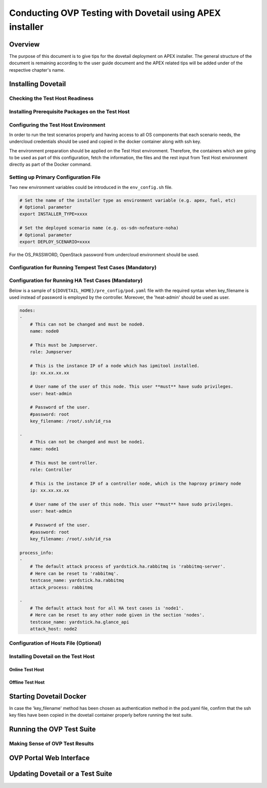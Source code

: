 .. This work is licensed under a Creative Commons Attribution 4.0 International License.
.. http://creativecommons.org/licenses/by/4.0
.. (c) OPNFV, Huawei Technologies Co.,Ltd and others.

===========================================================
Conducting OVP Testing with Dovetail using APEX installer
===========================================================

Overview
------------------------------
The purpose of this document is to give tips for the dovetail deployment
on APEX installer.
The general structure of the document is remaining according to the user guide
document and the APEX related tips will be added under of the respective
chapter's name.


Installing Dovetail
--------------------


Checking the Test Host Readiness
^^^^^^^^^^^^^^^^^^^^^^^^^^^^^^^^


Installing Prerequisite Packages on the Test Host
^^^^^^^^^^^^^^^^^^^^^^^^^^^^^^^^^^^^^^^^^^^^^^^^^


Configuring the Test Host Environment
^^^^^^^^^^^^^^^^^^^^^^^^^^^^^^^^^^^^^

In order to run the test scenarios properly and having access to all OS components
that each scenario needs, the undercloud credentials should be used and copied in the
docker container along with ssh key.

The environment preparation should be applied on the Test Host environment.
Therefore, the containers which are going to be used as part of this configuration,
fetch the information, the files and the rest input from Test Host environment directly
as part of the Docker command.

Setting up Primary Configuration File
^^^^^^^^^^^^^^^^^^^^^^^^^^^^^^^^^^^^^

Two new environment variables could be introduced in the ``env_config.sh`` file.


.. code-block:: bash

   # Set the name of the installer type as environment variable (e.g. apex, fuel, etc)
   # Optional parameter
   export INSTALLER_TYPE=xxxx

   # Set the deployed scenario name (e.g. os-sdn-nofeature-noha)
   # Optional parameter
   export DEPLOY_SCENARIO=xxxx

For the OS_PASSWORD, OpenStack password from undercloud environment should be used.


Configuration for Running Tempest Test Cases (Mandatory)
^^^^^^^^^^^^^^^^^^^^^^^^^^^^^^^^^^^^^^^^^^^^^^^^^^^^^^^^


Configuration for Running HA Test Cases (Mandatory)
^^^^^^^^^^^^^^^^^^^^^^^^^^^^^^^^^^^^^^^^^^^^^^^^^^^

Below is a sample of ``${DOVETAIL_HOME}/pre_config/pod.yaml`` file with
the required syntax when key_filename is used instead of password is employed
by the controller.
Moreover, the 'heat-admin' should be used as user.

.. code-block:: bash

   nodes:
   -
       # This can not be changed and must be node0.
       name: node0

       # This must be Jumpserver.
       role: Jumpserver

       # This is the instance IP of a node which has ipmitool installed.
       ip: xx.xx.xx.xx

       # User name of the user of this node. This user **must** have sudo privileges.
       user: heat-admin

       # Password of the user.
       #password: root
       key_filename: /root/.ssh/id_rsa

   -
       # This can not be changed and must be node1.
       name: node1

       # This must be controller.
       role: Controller

       # This is the instance IP of a controller node, which is the haproxy primary node
       ip: xx.xx.xx.xx

       # User name of the user of this node. This user **must** have sudo privileges.
       user: heat-admin

       # Password of the user.
       #password: root
       key_filename: /root/.ssh/id_rsa

   process_info:
   -
       # The default attack process of yardstick.ha.rabbitmq is 'rabbitmq-server'.
       # Here can be reset to 'rabbitmq'.
       testcase_name: yardstick.ha.rabbitmq
       attack_process: rabbitmq

   -
       # The default attack host for all HA test cases is 'node1'.
       # Here can be reset to any other node given in the section 'nodes'.
       testcase_name: yardstick.ha.glance_api
       attack_host: node2



Configuration of Hosts File (Optional)
^^^^^^^^^^^^^^^^^^^^^^^^^^^^^^^^^^^^^^


Installing Dovetail on the Test Host
^^^^^^^^^^^^^^^^^^^^^^^^^^^^^^^^^^^^


Online Test Host
""""""""""""""""


Offline Test Host
"""""""""""""""""


Starting Dovetail Docker
------------------------

In case the 'key_filename' method has been chosen as authentication method in the pod.yaml file,
confirm that the ssh key files have been copied in the dovetail container properly
before running the test suite.

Running the OVP Test Suite
----------------------------


Making Sense of OVP Test Results
^^^^^^^^^^^^^^^^^^^^^^^^^^^^^^^^


OVP Portal Web Interface
------------------------


Updating Dovetail or a Test Suite
---------------------------------
